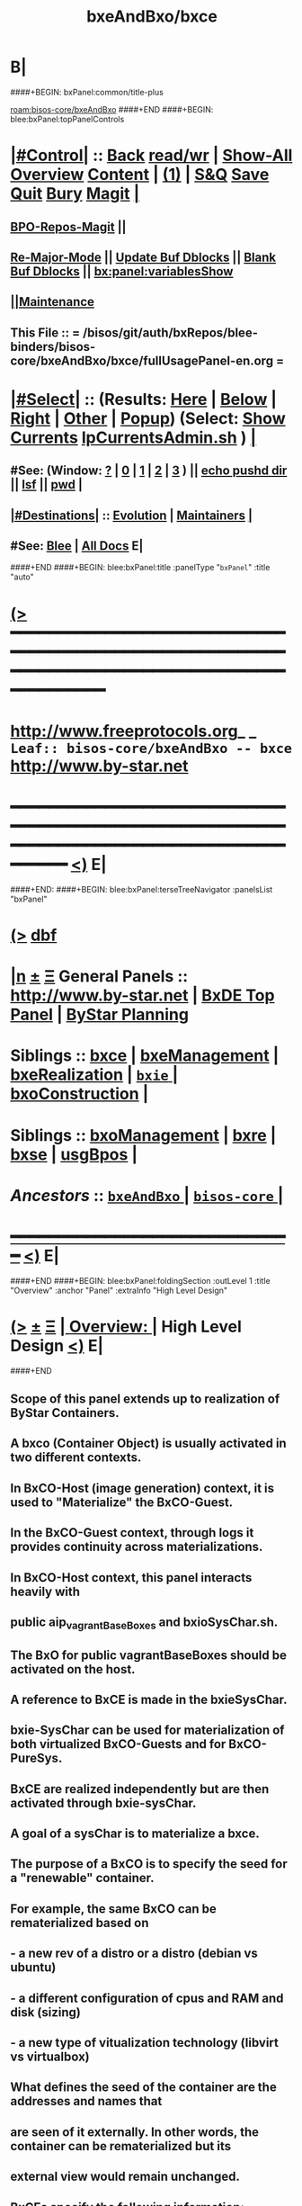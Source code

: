 * B|
####+BEGIN: bxPanel:common/title-plus
#+title: bxeAndBxo/bxce
#+roam_tags: leaf
#+roam_key: bisos-core/bxeAndBxo/bxce
[[roam:bisos-core/bxeAndBxo]]
####+END
####+BEGIN: blee:bxPanel:topPanelControls
*  [[elisp:(org-cycle)][|#Control|]] :: [[elisp:(blee:bnsm:menu-back)][Back]] [[elisp:(toggle-read-only)][read/wr]] | [[elisp:(show-all)][Show-All]]  [[elisp:(org-shifttab)][Overview]]  [[elisp:(progn (org-shifttab) (org-content))][Content]] | [[elisp:(delete-other-windows)][(1)]] | [[elisp:(progn (save-buffer) (kill-buffer))][S&Q]] [[elisp:(save-buffer)][Save]] [[elisp:(kill-buffer)][Quit]] [[elisp:(bury-buffer)][Bury]]  [[elisp:(magit)][Magit]]  [[elisp:(org-cycle)][| ]]
**  [[elisp:(bap:magit:bisos:current-bpo-repos/visit)][BPO-Repos-Magit]] ||
**  [[elisp:(blee:buf:re-major-mode)][Re-Major-Mode]] ||  [[elisp:(org-dblock-update-buffer-bx)][Update Buf Dblocks]] || [[elisp:(org-dblock-bx-blank-buffer)][Blank Buf Dblocks]] || [[elisp:(bx:panel:variablesShow)][bx:panel:variablesShow]]
**  [[elisp:(blee:menu-sel:comeega:maintenance:popupMenu)][||Maintenance]]
**  This File :: *= /bisos/git/auth/bxRepos/blee-binders/bisos-core/bxeAndBxo/bxce/fullUsagePanel-en.org =*
*  [[elisp:(org-cycle)][|#Select|]]  :: (Results: [[elisp:(blee:bnsm:results-here)][Here]] | [[elisp:(blee:bnsm:results-split-below)][Below]] | [[elisp:(blee:bnsm:results-split-right)][Right]] | [[elisp:(blee:bnsm:results-other)][Other]] | [[elisp:(blee:bnsm:results-popup)][Popup]]) (Select:  [[elisp:(lsip-local-run-command "lpCurrentsAdmin.sh -i currentsGetThenShow")][Show Currents]]  [[elisp:(lsip-local-run-command "lpCurrentsAdmin.sh")][lpCurrentsAdmin.sh]] ) [[elisp:(org-cycle)][| ]]
**  #See:  (Window: [[elisp:(blee:bnsm:results-window-show)][?]] | [[elisp:(blee:bnsm:results-window-set 0)][0]] | [[elisp:(blee:bnsm:results-window-set 1)][1]] | [[elisp:(blee:bnsm:results-window-set 2)][2]] | [[elisp:(blee:bnsm:results-window-set 3)][3]] ) || [[elisp:(lsip-local-run-command-here "echo pushd dest")][echo pushd dir]] || [[elisp:(lsip-local-run-command-here "lsf")][lsf]] || [[elisp:(lsip-local-run-command-here "pwd")][pwd]] |
**  [[elisp:(org-cycle)][|#Destinations|]] :: [[Evolution]] | [[Maintainers]]  [[elisp:(org-cycle)][| ]]
**  #See:  [[elisp:(bx:bnsm:top:panel-blee)][Blee]] | [[elisp:(bx:bnsm:top:panel-listOfDocs)][All Docs]]  E|
####+END
####+BEGIN: blee:bxPanel:title :panelType "=bxPanel=" :title "auto"
* [[elisp:(show-all)][(>]] ━━━━━━━━━━━━━━━━━━━━━━━━━━━━━━━━━━━━━━━━━━━━━━━━━━━━━━━━━━━━━━━━━━━━━━━━━━━━━━━━━━━━━━━━━━━━━━━━━
*   [[img-link:file:/bisos/blee/env/images/fpfByStarElipseTop-50.png][http://www.freeprotocols.org]]_ _   ~Leaf:: bisos-core/bxeAndBxo -- bxce~   [[img-link:file:/bisos/blee/env/images/fpfByStarElipseBottom-50.png][http://www.by-star.net]]
* ━━━━━━━━━━━━━━━━━━━━━━━━━━━━━━━━━━━━━━━━━━━━━━━━━━━━━━━━━━━━━━━━━━━━━━━━━━━━━━━━━━━━━━━━━━━━━  [[elisp:(org-shifttab)][<)]] E|
####+END:
####+BEGIN: blee:bxPanel:terseTreeNavigator :panelsList "bxPanel"
* [[elisp:(show-all)][(>]] [[elisp:(describe-function 'org-dblock-write:blee:bxPanel:terseTreeNavigator)][dbf]]
* [[elisp:(show-all)][|n]]  _[[elisp:(blee:menu-sel:outline:popupMenu)][±]]_  _[[elisp:(blee:menu-sel:navigation:popupMenu)][Ξ]]_   General Panels ::   [[img-link:file:/bisos/blee/env/images/bystarInside.jpg][http://www.by-star.net]] *|*  [[elisp:(find-file "/libre/ByStar/InitialTemplates/activeDocs/listOfDocs/fullUsagePanel-en.org")][BxDE Top Panel]] *|* [[elisp:(blee:bnsm:panel-goto "/libre/ByStar/InitialTemplates/activeDocs/planning/Main")][ByStar Planning]]

*   *Siblings*   :: [[elisp:(blee:bnsm:panel-goto "/bisos/git/auth/bxRepos/blee-binders/bisos-core/bxeAndBxo/bxce")][bxce]] *|* [[elisp:(blee:bnsm:panel-goto "/bisos/git/auth/bxRepos/blee-binders/bisos-core/bxeAndBxo/bxeManagement")][bxeManagement]] *|* [[elisp:(blee:bnsm:panel-goto "/bisos/git/auth/bxRepos/blee-binders/bisos-core/bxeAndBxo/bxeRealization")][bxeRealization]] *|* [[elisp:(blee:bnsm:panel-goto "/bisos/git/auth/bxRepos/blee-binders/bisos-core/bxeAndBxo/bxie/_nodeBase_")][ =bxie= ]] *|* [[elisp:(blee:bnsm:panel-goto "/bisos/git/auth/bxRepos/blee-binders/bisos-core/bxeAndBxo/bxoConstruction")][bxoConstruction]] *|*
*   *Siblings*   :: [[elisp:(blee:bnsm:panel-goto "/bisos/git/auth/bxRepos/blee-binders/bisos-core/bxeAndBxo/bxoManagement")][bxoManagement]] *|* [[elisp:(blee:bnsm:panel-goto "/bisos/git/auth/bxRepos/blee-binders/bisos-core/bxeAndBxo/bxre")][bxre]] *|* [[elisp:(blee:bnsm:panel-goto "/bisos/git/auth/bxRepos/blee-binders/bisos-core/bxeAndBxo/bxse")][bxse]] *|* [[elisp:(blee:bnsm:panel-goto "/bisos/git/auth/bxRepos/blee-binders/bisos-core/bxeAndBxo/usgBpos")][usgBpos]] *|*
*   /Ancestors/  :: [[elisp:(blee:bnsm:panel-goto "/bisos/git/auth/bxRepos/blee-binders/bisos-core/bxeAndBxo/_nodeBase_")][ =bxeAndBxo= ]] *|* [[elisp:(blee:bnsm:panel-goto "/bisos/git/auth/bxRepos/blee-binders/bisos-core/_nodeBase_")][ =bisos-core= ]] *|*
*                                   _━━━━━━━━━━━━━━━━━━━━━━━━━━━━━━_                          [[elisp:(org-shifttab)][<)]] E|
####+END
####+BEGIN: blee:bxPanel:foldingSection :outLevel 1 :title "Overview" :anchor "Panel" :extraInfo "High Level Design"
* [[elisp:(show-all)][(>]]  _[[elisp:(blee:menu-sel:outline:popupMenu)][±]]_  _[[elisp:(blee:menu-sel:navigation:popupMenu)][Ξ]]_       [[elisp:(org-cycle)][| *Overview:* |]] <<Panel>> High Level Design  [[elisp:(org-shifttab)][<)]] E|
####+END
** 
** Scope of this panel extends up to realization of ByStar Containers.
** A bxco (Container Object) is usually activated in two different contexts.
** In BxCO-Host (image generation) context, it is used to "Materialize" the BxCO-Guest.
** In the BxCO-Guest context, through logs it provides continuity across materializations.
** In BxCO-Host context, this panel interacts heavily with 
** public aip_vagrantBaseBoxes and bxioSysChar.sh.
** 
** The BxO for public vagrantBaseBoxes should be activated on the host.
** 
** A reference to BxCE is made in the bxieSysChar.
** bxie-SysChar can be used for materialization of both virtualized BxCO-Guests and for BxCO-PureSys.
** 
** BxCE are realized independently but are then activated through bxie-sysChar.
** A goal of a sysChar is to materialize a bxce.
** 
** The purpose of a BxCO is to specify the seed for a "renewable" container.
** For example, the same BxCO can be rematerialized based on  
**   - a new rev of a distro or a distro (debian vs ubuntu)
**   - a different configuration of cpus and RAM and disk (sizing)
**   - a new type of vitualization technology (libvirt vs virtualbox)
** 
** What defines the seed of the container are the addresses and names that 
** are seen of it externally. In other words, the container can be rematerialized but its
** external view would remain unchanged.
** 
** 
** BxCEs specify the following information:
**  - Container type. One of: BxCO-VmHost, BxCO-Guest, BxCO-PureSys
**  - Internet Exposure, one of: Exposed, Perimeter, Private
**  - Network Mode, one of: Fixed, Anchored, Auto
**  - Network attachments, name of interfaces, ip addrs
**  - Sys Names, uname
**  - Keys
**  - Distros Possibility: Linux, Android
** 
** *Design Decisions:* May be container entity types should just be Linux, Android, not all of below.
** 
** B|
####+BEGIN: blee:bxPanel:foldingSection :sep t :outLevel 1 :title "Container Naming Conventions" :anchor "" :extraInfo ""
* /[[elisp:(beginning-of-buffer)][|^]]  [[elisp:(blee:menu-sel:navigation:popupMenu)][Ξ]] [[elisp:(delete-other-windows)][|1]]/
* [[elisp:(show-all)][(>]]  _[[elisp:(blee:menu-sel:outline:popupMenu)][±]]_  _[[elisp:(blee:menu-sel:navigation:popupMenu)][Ξ]]_       [[elisp:(org-cycle)][| *Container Naming Conventions:* |]]    [[elisp:(org-shifttab)][<)]] E|
####+END
** 
** 4 Parts of a container name: -- Model-Abode-Function-Nu
** 
** Container-Model, [HPV] is one of: 
**  - H: Host -- Hosting (BxCO-VmHost)
**  - P: Pure -- Bare Metal (BxCO-PureSys)
**  - V: Virt -- Virtual  (BxCO-Guest)
** 
** Container-Abode, [MAPIS] is one of: 
**  - A: Auto -- Linux auto configures with dhcp address, domain, ...
**  - M: Mobile -- Assigned -- Same as (A) but Bystar-DHCP knows the device and has it fix configured
**  - P: Perim -- Perimeter Environment -- DMZ 
**  - S: Shield -- Shielded Intranet -- Behind a NAT, Back Office
**  - I: Internet -- Public Internet Reachable
** 
** Container-Function, [LASD]  is one of:
**  - L: LinuxU -- Usage Env (ByStar Linux Usage Container) 
**  - A: AndroidU -- Android Usage Env (ByStar Android Usage Container)
**  - S: Server -- Server/Service -- (old bacs, bisp) (ByStar Services Container)
**  - D: Devel -- Development -- (ByStar Development Container)
** 
** Container-Number, is an interger
**  
** B|
####+BEGIN: blee:bxPanel:foldingSection :sep t :outLevel 1 :title "Evolution" :anchor "" :extraInfo "Design Plans"
* /[[elisp:(beginning-of-buffer)][|^]]  [[elisp:(blee:menu-sel:navigation:popupMenu)][Ξ]] [[elisp:(delete-other-windows)][|1]]/
* [[elisp:(show-all)][(>]]  _[[elisp:(blee:menu-sel:outline:popupMenu)][±]]_  _[[elisp:(blee:menu-sel:navigation:popupMenu)][Ξ]]_       [[elisp:(org-cycle)][| *Evolution:* |]]  Design Plans  [[elisp:(org-shifttab)][<)]] E|
####+END
** 
** TODO bxce -- should be one of BxCO-VmHost, BxCO-Guest, BxCO-PureSys, BxCO-Android
** TODO bxceProvision.sh -- should be re-done.
** TODO bxcoLinux.sh -- should become a common lib + bxcoVmHost.sh, bxcoGuest.sh, etc
** 
####+BEGIN: blee:bxPanel:foldingSection :outLevel 0 :sep t :title "ByStar Container Entity (BxCE)" :anchor "" :extraInfo "bxceProvision.sh"
* /[[elisp:(beginning-of-buffer)][|^]]  [[elisp:(blee:menu-sel:navigation:popupMenu)][Ξ]] [[elisp:(delete-other-windows)][|1]]/
* [[elisp:(show-all)][(>]]  _[[elisp:(blee:menu-sel:outline:popupMenu)][±]]_  _[[elisp:(blee:menu-sel:navigation:popupMenu)][Ξ]]_     [[elisp:(org-cycle)][| _ByStar Container Entity (BxCE)_: |]]  bxceProvision.sh  [[elisp:(org-shifttab)][<)]] E|
####+END
####+BEGIN: blee:panel:icm:bash:intro :outLevel 2 :sep nil :folding? nil :label "ICM" :icmName "bxceProvision.sh" :comment "" :afterComment ""
** [[elisp:(show-all)][(>]] [[elisp:(blee:menu-sel:outline:popupMenu)][+-]] [[elisp:(blee:menu-sel:navigation:popupMenu)][==]]  /ICM/ :: [[elisp:(lsip-local-run-command "bxceProvision.sh -i examples")][bxceProvision.sh]]  [[elisp:(lsip-local-run-command "bxceProvision.sh -i visit")][visit]]  [[elisp:(lsip-local-run-command "bxceProvision.sh -i describe")][describe]] *|*  == *|*   [[elisp:(org-shifttab)][<)]] E|
####+END:
####+BEGIN: blee:bxPanel:foldingSection :outLevel 1 :sep t :title "ByStar VmHost Container Entity" :anchor "vmhc" :extraInfo "Host only, Never guest"
* /[[elisp:(beginning-of-buffer)][|^]]  [[elisp:(blee:menu-sel:navigation:popupMenu)][Ξ]] [[elisp:(delete-other-windows)][|1]]/
* [[elisp:(show-all)][(>]]  _[[elisp:(blee:menu-sel:outline:popupMenu)][±]]_  _[[elisp:(blee:menu-sel:navigation:popupMenu)][Ξ]]_       [[elisp:(org-cycle)][| *ByStar VmHost Container Entity:* |]] <<vmhc>> Host only, Never guest  [[elisp:(org-shifttab)][<)]] E|
####+END
** 
** VmHost Containers are never a guest. The name prefix is vmhc (Virtual Machine Hosting Container).
** B|
####+BEGIN: blee:panel:icm:bash:cmnd :outLevel 2 :sep nil :folding? nil :label "Cmnd" :icmName "bxceProvision.sh -i examplesBxContainerEntity vmHost all essentials" :comment "" :afterComment ""
** [[elisp:(show-all)][(>]] [[elisp:(blee:menu-sel:outline:popupMenu)][+-]] [[elisp:(blee:menu-sel:navigation:popupMenu)][==]]  /Cmnd/ :: [[elisp:(lsip-local-run-command "bxceProvision.sh -i examplesBxContainerEntity vmHost all essentials")][bxceProvision.sh -i examplesBxContainerEntity vmHost all essentials]] *|*  == *|*    [[elisp:(org-shifttab)][<)]] E|
####+END:
####+BEGIN: blee:bxPanel:foldingSection :outLevel 1 :sep t :title "ByStar Exposed Container Entity" :anchor "bpec-bacs" :extraInfo "Public internet visible"
* /[[elisp:(beginning-of-buffer)][|^]]  [[elisp:(blee:menu-sel:navigation:popupMenu)][Ξ]] [[elisp:(delete-other-windows)][|1]]/
* [[elisp:(show-all)][(>]]  _[[elisp:(blee:menu-sel:outline:popupMenu)][±]]_  _[[elisp:(blee:menu-sel:navigation:popupMenu)][Ξ]]_       [[elisp:(org-cycle)][| *ByStar Exposed Container Entity:* |]] <<bpec-bacs>> Public internet visible  [[elisp:(org-shifttab)][<)]] E|
####+END
** 
** Exposed-Containers are publicly exposed to the internet.
** The old name prefix is bacs (ByStar Account Container System).
** The new name prefix is:  bpec (ByStar Public Exposure Container) 
** B|
####+BEGIN: blee:panel:icm:bash:cmnd :outLevel 2 :sep nil :folding? nil :label "Cmnd" :icmName "bxceProvision.sh -i examplesBxContainerEntity exposed all essentials" :comment "" :afterComment ""
** [[elisp:(show-all)][(>]] [[elisp:(blee:menu-sel:outline:popupMenu)][+-]] [[elisp:(blee:menu-sel:navigation:popupMenu)][==]]  /Cmnd/ :: [[elisp:(lsip-local-run-command "bxceProvision.sh -i examplesBxContainerEntity exposed all essentials")][bxceProvision.sh -i examplesBxContainerEntity exposed all essentials]] *|*  == *|*    [[elisp:(org-shifttab)][<)]] E|
####+END:
####+BEGIN: blee:bxPanel:foldingSection :outLevel 1 :sep t :title "ByStar Perimeter Container Entity" :anchor "bpsc" :extraInfo "Aka: DMZ"
* /[[elisp:(beginning-of-buffer)][|^]]  [[elisp:(blee:menu-sel:navigation:popupMenu)][Ξ]] [[elisp:(delete-other-windows)][|1]]/
* [[elisp:(show-all)][(>]]  _[[elisp:(blee:menu-sel:outline:popupMenu)][±]]_  _[[elisp:(blee:menu-sel:navigation:popupMenu)][Ξ]]_       [[elisp:(org-cycle)][| *ByStar Perimeter Container Entity:* |]] <<bpsc>> Aka: DMZ  [[elisp:(org-shifttab)][<)]] E|
####+END
** 
** Perimeter-Containers are reachable by publicly Exposed-Containers. But are not publicly exposed.
** The new name prefix is:  bpsc (ByStar Perimeter Services Container) 
** B|
####+BEGIN: blee:panel:icm:bash:cmnd :outLevel 2 :sep nil :folding? nil :label "Cmnd" :icmName "bxceProvision.sh -i examplesBxContainerEntity perimeter all essentials" :comment "" :afterComment ""
** [[elisp:(show-all)][(>]] [[elisp:(blee:menu-sel:outline:popupMenu)][+-]] [[elisp:(blee:menu-sel:navigation:popupMenu)][==]]  /Cmnd/ :: [[elisp:(lsip-local-run-command "bxceProvision.sh -i examplesBxContainerEntity perimeter all essentials")][bxceProvision.sh -i examplesBxContainerEntity perimeter all essentials]] *|*  == *|*    [[elisp:(org-shifttab)][<)]] E|
####+END:
####+BEGIN: blee:bxPanel:foldingSection :outLevel 1 :sep t :title "ByStar (Private) Intra Container Entity" :anchor "bipc-bisp" :extraInfo "VM-Guests, Media, Kodi"
* /[[elisp:(beginning-of-buffer)][|^]]  [[elisp:(blee:menu-sel:navigation:popupMenu)][Ξ]] [[elisp:(delete-other-windows)][|1]]/
* [[elisp:(show-all)][(>]]  _[[elisp:(blee:menu-sel:outline:popupMenu)][±]]_  _[[elisp:(blee:menu-sel:navigation:popupMenu)][Ξ]]_       [[elisp:(org-cycle)][| *ByStar (Private) Intra Container Entity:* |]] <<bipc-bisp>> VM-Guests, Media, Kodi  [[elisp:(org-shifttab)][<)]] E|
####+END
** 
** Intra-Containers are not reachable by any Exposed-Containers or Perimeter-Containers.
** The old name prefix is bisp (ByStar Intranet Services Platform).
** The new name prefix is:  bipc (ByStar Intranet Private Container) 
** B|
####+BEGIN: blee:panel:icm:bash:cmnd :outLevel 2 :sep nil :folding? nil :label "Cmnd" :icmName "bxceProvision.sh -i examplesBxContainerEntity intra all essentials" :comment "" :afterComment ""
** [[elisp:(show-all)][(>]] [[elisp:(blee:menu-sel:outline:popupMenu)][+-]] [[elisp:(blee:menu-sel:navigation:popupMenu)][==]]  /Cmnd/ :: [[elisp:(lsip-local-run-command "bxceProvision.sh -i examplesBxContainerEntity intra all essentials")][bxceProvision.sh -i examplesBxContainerEntity intra all essentials]] *|*  == *|*    [[elisp:(org-shifttab)][<)]] E|
####+END:
####+BEGIN: blee:bxPanel:foldingSection :outLevel 1 :sep t :title "ByStar Usage Container Entity" :anchor "bluc-bue" :extraInfo "Laptops"
* /[[elisp:(beginning-of-buffer)][|^]]  [[elisp:(blee:menu-sel:navigation:popupMenu)][Ξ]] [[elisp:(delete-other-windows)][|1]]/
* [[elisp:(show-all)][(>]]  _[[elisp:(blee:menu-sel:outline:popupMenu)][±]]_  _[[elisp:(blee:menu-sel:navigation:popupMenu)][Ξ]]_       [[elisp:(org-cycle)][| *ByStar Usage Container Entity:* |]] <<bluc-bue>> Laptops  [[elisp:(org-shifttab)][<)]] E|
####+END
** 
** Usage-Containers are not reachable by any Exposed-Containers or Perimeter-Containers.
** The old name prefix is bue (ByStar Usage Entity).
** The new name prefix is:  bluc (ByStar Linux Usage Container) 
** B|
####+BEGIN: blee:panel:icm:bash:cmnd :outLevel 2 :sep nil :folding? nil :label "Cmnd" :icmName "bxceProvision.sh -i examplesBxContainerEntity usage all essentials" :comment "" :afterComment ""
** [[elisp:(show-all)][(>]] [[elisp:(blee:menu-sel:outline:popupMenu)][+-]] [[elisp:(blee:menu-sel:navigation:popupMenu)][==]]  /Cmnd/ :: [[elisp:(lsip-local-run-command "bxceProvision.sh -i examplesBxContainerEntity usage all essentials")][bxceProvision.sh -i examplesBxContainerEntity usage all essentials]] *|*  == *|*    [[elisp:(org-shifttab)][<)]] E|
####+END:
####+BEGIN: blee:bxPanel:foldingSection :outLevel 1 :sep t :title "ByStar Development Container Entity" :anchor "bdc" :extraInfo "Domain Faking"
* /[[elisp:(beginning-of-buffer)][|^]]  [[elisp:(blee:menu-sel:navigation:popupMenu)][Ξ]] [[elisp:(delete-other-windows)][|1]]/
* [[elisp:(show-all)][(>]]  _[[elisp:(blee:menu-sel:outline:popupMenu)][±]]_  _[[elisp:(blee:menu-sel:navigation:popupMenu)][Ξ]]_       [[elisp:(org-cycle)][| *ByStar Development Container Entity:* |]] <<bdc>> Domain Faking  [[elisp:(org-shifttab)][<)]] E|
####+END
** 
** Development-Containers are not reachable by any Exposed-Containers or Perimeter-Containers.
** The name prefix is:  bdc (ByStar Development Container) 
** B|
####+BEGIN: blee:panel:icm:bash:cmnd :outLevel 2 :sep nil :folding? nil :label "Cmnd" :icmName "bxceProvision.sh -i examplesBxContainerEntity dev all essentials" :comment "" :afterComment ""
** [[elisp:(show-all)][(>]] [[elisp:(blee:menu-sel:outline:popupMenu)][+-]] [[elisp:(blee:menu-sel:navigation:popupMenu)][==]]  /Cmnd/ :: [[elisp:(lsip-local-run-command "bxceProvision.sh -i examplesBxContainerEntity dev all essentials")][bxceProvision.sh -i examplesBxContainerEntity dev all essentials]] *|*  == *|*    [[elisp:(org-shifttab)][<)]] E|
####+END:
####+BEGIN: blee:bxPanel:foldingSection :outLevel 1 :sep t :title "ByStar Android Container Entity" :anchor "bauc" :extraInfo "Android Usage Env"
* /[[elisp:(beginning-of-buffer)][|^]]  [[elisp:(blee:menu-sel:navigation:popupMenu)][Ξ]] [[elisp:(delete-other-windows)][|1]]/
* [[elisp:(show-all)][(>]]  _[[elisp:(blee:menu-sel:outline:popupMenu)][±]]_  _[[elisp:(blee:menu-sel:navigation:popupMenu)][Ξ]]_       [[elisp:(org-cycle)][| *ByStar Android Container Entity:* |]] <<bauc>> Android Usage Env  [[elisp:(org-shifttab)][<)]] E|
####+END
** 
** Usage-Containers are not reachable by any Exposed-Containers or Perimeter-Containers.
** The name prefix is:  bauc (ByStar Android Usage Container) 
** B|
####+BEGIN: blee:panel:icm:bash:cmnd :outLevel 2 :sep nil :folding? nil :label "Cmnd" :icmName "bxceProvision.sh -i examplesBxContainerEntity android all essentials" :comment "" :afterComment ""
** [[elisp:(show-all)][(>]] [[elisp:(blee:menu-sel:outline:popupMenu)][+-]] [[elisp:(blee:menu-sel:navigation:popupMenu)][==]]  /Cmnd/ :: [[elisp:(lsip-local-run-command "bxceProvision.sh -i examplesBxContainerEntity android all essentials")][bxceProvision.sh -i examplesBxContainerEntity android all essentials]] *|*  == *|*    [[elisp:(org-shifttab)][<)]] E|
####+END:
####+BEGIN: blee:bxPanel:foldingSection :outLevel 0 :sep t :title "ByStar System Character" :anchor "" :extraInfo ""
* /[[elisp:(beginning-of-buffer)][|^]]  [[elisp:(blee:menu-sel:navigation:popupMenu)][Ξ]] [[elisp:(delete-other-windows)][|1]]/
* [[elisp:(show-all)][(>]]  _[[elisp:(blee:menu-sel:outline:popupMenu)][±]]_  _[[elisp:(blee:menu-sel:navigation:popupMenu)][Ξ]]_     [[elisp:(org-cycle)][| _ByStar System Character_: |]]    [[elisp:(org-shifttab)][<)]] E|
####+END
####+BEGIN: blee:bxPanel:linkWithTreeElem :agenda t :sep t :outLevel 2 :model "auto" :foldDesc "ByStar SysChar (System Character)" :destDesc "SysChar Entity" :dest "../bxie/sysChar"
* /[[elisp:(beginning-of-buffer)][|^]] [[elisp:(blee:menu-sel:navigation:popupMenu)][==]] [[elisp:(delete-other-windows)][|1]]/
* [[elisp:(show-all)][(>]] [[elisp:(blee:menu-sel:outline:popupMenu)][+-]] [[elisp:(blee:menu-sel:navigation:popupMenu)][==]] [[elisp:(blee:bnsm:panel-goto "/bisos/git/auth/bxRepos/blee-binders/bisos-core/bxeAndBxo/bxie/sysChar")][@ ~SysChar Entity~ @]]   ::  [[elisp:(org-cycle)][| /ByStar SysChar (System Character)/ |]]  [[elisp:(org-shifttab)][<)]] E|
####+END
####+BEGIN: blee:bxPanel:separator :outLevel 1
* /[[elisp:(beginning-of-buffer)][|^]] [[elisp:(blee:menu-sel:navigation:popupMenu)][==]] [[elisp:(delete-other-windows)][|1]]/
####+END
####+BEGIN: blee:bxPanel:evolution
* [[elisp:(show-all)][(>]] [[elisp:(describe-function 'org-dblock-write:blee:bxPanel:evolution)][dbf]]
*                                   _━━━━━━━━━━━━━━━━━━━━━━━━━━━━━━_
* [[elisp:(show-all)][|n]]  _[[elisp:(blee:menu-sel:outline:popupMenu)][±]]_  _[[elisp:(blee:menu-sel:navigation:popupMenu)][Ξ]]_     [[elisp:(org-cycle)][| *Maintenance:* | ]]  [[elisp:(blee:menu-sel:agenda:popupMenu)][||Agenda]]  <<Evolution>>  [[elisp:(org-shifttab)][<)]] E|
####+END
####+BEGIN: blee:bxPanel:foldingSection :outLevel 2 :title "Notes, Ideas, Tasks, Agenda" :anchor "Tasks"
** [[elisp:(show-all)][(>]]  _[[elisp:(blee:menu-sel:outline:popupMenu)][±]]_  _[[elisp:(blee:menu-sel:navigation:popupMenu)][Ξ]]_       [[elisp:(org-cycle)][| /Notes, Ideas, Tasks, Agenda:/ |]] <<Tasks>>   [[elisp:(org-shifttab)][<)]] E|
####+END
*** TODO Some Idea
####+BEGIN: blee:bxPanel:evolutionMaintainers
** [[elisp:(show-all)][(>]] [[elisp:(describe-function 'org-dblock-write:blee:bxPanel:evolutionMaintainers)][dbf]]
** [[elisp:(show-all)][|n]]  _[[elisp:(blee:menu-sel:outline:popupMenu)][±]]_  _[[elisp:(blee:menu-sel:navigation:popupMenu)][Ξ]]_       [[elisp:(org-cycle)][| /Bug Reports, Development Team:/ | ]]  <<Maintainers>>
***  Problem Report                       ::   [[elisp:(find-file "")][Send debbug Email]]
***  Maintainers                          ::   [[bbdb:Mohsen.*Banan]]  :: http://mohsen.1.banan.byname.net  E|
####+END
* B|
####+BEGIN: blee:bxPanel:footerPanelControls
* [[elisp:(show-all)][(>]] ━━━━━━━━━━━━━━━━━━━━━━━━━━━━━━━━━━━━━━━━━━━━━━━━━━━━━━━━━━━━━━━━━━━━━━━━━━━━━━━━━━━━━━━━━━━━━━━━━
* /Footer Controls/ ::  [[elisp:(blee:bnsm:menu-back)][Back]]  [[elisp:(toggle-read-only)][toggle-read-only]]  [[elisp:(show-all)][Show-All]]  [[elisp:(org-shifttab)][Cycle Glob Vis]]  [[elisp:(delete-other-windows)][1 Win]]  [[elisp:(save-buffer)][Save]]   [[elisp:(kill-buffer)][Quit]]  [[elisp:(org-shifttab)][<)]] E|
####+END
####+BEGIN: blee:bxPanel:footerOrgParams
* [[elisp:(show-all)][(>]] [[elisp:(describe-function 'org-dblock-write:blee:bxPanel:footerOrgParams)][dbf]]
* [[elisp:(show-all)][|n]]  _[[elisp:(blee:menu-sel:outline:popupMenu)][±]]_  _[[elisp:(blee:menu-sel:navigation:popupMenu)][Ξ]]_     [[elisp:(org-cycle)][| *= Org-Mode Local Params: =* | ]]
#+STARTUP: overview
#+STARTUP: lognotestate
#+STARTUP: inlineimages
#+SEQ_TODO: TODO WAITING DELEGATED | DONE DEFERRED CANCELLED
#+TAGS: @desk(d) @home(h) @work(w) @withInternet(i) @road(r) call(c) errand(e)
#+CATEGORY: L:bxce
####+END
####+BEGIN: blee:bxPanel:footerEmacsParams :primMode "org-mode"
* [[elisp:(show-all)][(>]] [[elisp:(describe-function 'org-dblock-write:blee:bxPanel:footerEmacsParams)][dbf]]
* [[elisp:(show-all)][|n]]  _[[elisp:(blee:menu-sel:outline:popupMenu)][±]]_  _[[elisp:(blee:menu-sel:navigation:popupMenu)][Ξ]]_     [[elisp:(org-cycle)][| *= Emacs Local Params: =* | ]]
# Local Variables:
# eval: (setq-local ~selectedSubject "noSubject")
# eval: (setq-local ~primaryMajorMode 'org-mode)
# eval: (setq-local ~blee:panelUpdater nil)
# eval: (setq-local ~blee:dblockEnabler nil)
# eval: (setq-local ~blee:dblockController "interactive")
# eval: (img-link-overlays)
# eval: (set-fill-column 115)
# eval: (blee:fill-column-indicator/enable)
# eval: (bx:load-file:ifOneExists "./panelActions.el")
# End:

####+END
